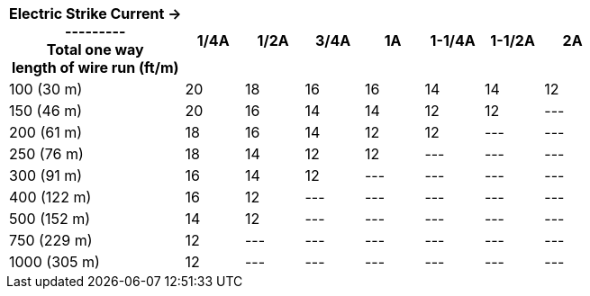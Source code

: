 [table.withborders,width="100%",cols="30%,10%,10%,10%,10%,10%,10%,10%",options="header",]
|===
a|Electric Strike Current  &#8594; +
+++---------+++ +
Total one way +
length of wire run (ft/m) +
|1/4A | 1/2A |3/4A |1A |1-1/4A |1-1/2A |2A
.^|100 (30 m) |20 |18 |16 |16 |14 |14 |12
.^|150 (46 m) |20 |16 |14 |14 |12 |12 |---
.^|200 (61 m) |18 |16 |14 |12 |12 |--- |---
.^|250 (76 m) |18 |14 |12 |12 |--- |--- |---
.^|300 (91 m) |16 |14 |12 |--- |--- |--- |---
.^|400 (122 m) |16 |12 |--- |--- |--- |--- |---
.^|500 (152 m) |14 |12 |--- |--- |--- |--- |---
.^|750 (229 m) |12 |--- |--- |--- |--- |--- |---
.^|1000 (305 m) |12 |--- |--- |--- |--- |--- |---
|===
